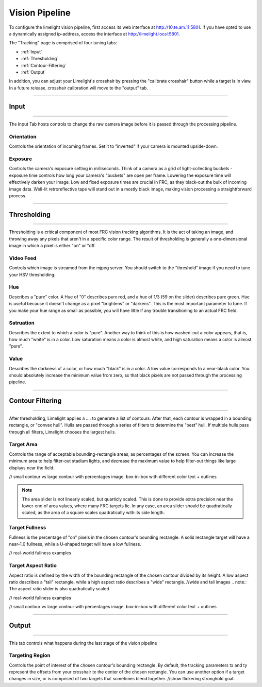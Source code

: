Vision Pipeline
===============

To configure the limelight vision pipeline, first access its web interface at http://10.te.am.11:5801. If you have opted to use a dynamically assigned ip-address, access the interface at http://limelight.local:5801.

The "Tracking" page is comprised of four tuning tabs: 

* :ref:`Input`
* :ref:`Thresholding`
* :ref:`Contour-Filtering`
* :ref:`Output`

In addition, you can adjust your Limelight's crosshair by pressing the "calibrate crosshair" button while a target is in view. In a future release, crosshair calibration will move to the "output" tab.

----------

.. _Input:

Input
~~~~~~~~~~~~~~~~~~~

----------

The Input Tab hosts controls to change the raw camera image before it is passed through the processing pipeline.

Orientation
----------------
Controls the orientation of incoming frames. Set it to "inverted" if your camera is mounted upside-down.

Exposure
-------------------
Controls the camera's exposure setting in milliseconds. Think of a camera as a grid of light-collecting buckets - exposure time controls how long your camera's "buckets" are open per frame. Lowering the exposure time will effectively darken your image. Low and fixed exposure times are crucial in FRC, as they black-out the bulk of incoming image data. Well-lit retroreflective tape will stand out in a mostly black image, making vision processing a straightforward process.

----------

.. _Thresholding:

Thresholding
~~~~~~~~~~~

----------

Thresholding is a critical component of most FRC vision tracking algorithms. It is the act of taking an image, and throwing away any pixels that aren't in a specific color range. The result of thresholding is generally a one-dimensional image in which a pixel is either "on" or "off.
 
Video Feed
---------------
Controls which image is streamed from the mjpeg server. You should switch to the "threshold" image if you need to tune your HSV thresholding.

Hue
--------------------------------
Describes a "pure" color. A Hue of "0" describes pure red, and a hue of 1/3 (59 on the slider) describes pure green. Hue is useful because it doesn't change as a pixel "brightens" or "darkens". This is the most important parameter to tune. If you make your hue range as small as possible, you will have little if any trouble transitioning to an actual FRC field.

Satruation
--------------------------------
Describes the extent to which a color is "pure". Another way to think of this is how washed-out a color appears, that is, how much "white" is in a color. Low saturation means a color is almost white, and high saturation means a color is almost "pure".

Value
--------------------------------
Describes the darkness of a color, or how much "black" is in a color. A low value corresponds to a near-black color. You should absolutely increase the minimum value from zero, so that black pixels are not passed through the processing pipeline.

----------

.. _Contour-Filtering:

Contour Filtering
~~~~~~~~~~~

----------

After thresholding, Limelight applies a .... to generate a list of contours. After that, each contour is wrapped in a bounding rectangle, or "convex hull". Hulls are passed through a series of filters to determine the "best" hull. If multiple hulls pass through all filters, Limelight chooses the largest hulls.

Target Area
---------
Controls the range of acceptable bounding-rectangle areas, as percentages of the screen. You can increase the minimum area to help filter-out stadium lights, and decrease the maximum value to help filter-out things like large displays near the field.

// small contour vs large contour with percentages image. box-in-box with different color text + outlines

.. note:: The area slider is not linearly scaled, but quarticly scaled. This is done to provide extra precision near the lower-end of area values, where many FRC targets lie. In any case, an area slider should be quadratically scaled, as the area of a square scales quadratically with its side length.

Target Fullness
---------
Fullness is the percentage of "on" pixels in the chosen contour's bounding rectangle. A solid rectangle target will have a near-1.0 fullness, while a U-shaped target will have a low fullness.

// real-world fullness examples

Target Aspect Ratio
---------
Aspect ratio is defined by the width of the bounding rectangle of the chosen contour divided by its height. A low aspect ratio describes a "tall" rectangle, while a high aspect ratio describes a "wide" rectangle. 
//wide and tall images
.. note:: The aspect ratio slider is also quadratically scaled.

// real-world fullness examples

// small contour vs large contour with percentages image. box-in-box with different color text + outlines

----------

.. _Output:

Output
~~~~~~~~~~~

----------

This tab controls what happens during the last stage of the vision pipeline

Targeting Region
---------
Controls the point of interest of the chosen contour's bounding rectangle. By default, the tracking parameters tx and ty represent the offsets from your crosshair to the center of the chosen rectangle. You can use another option if a target changes in size, or is comprised of two targets that sometimes blend together.
//show flickering stronghold goal.
